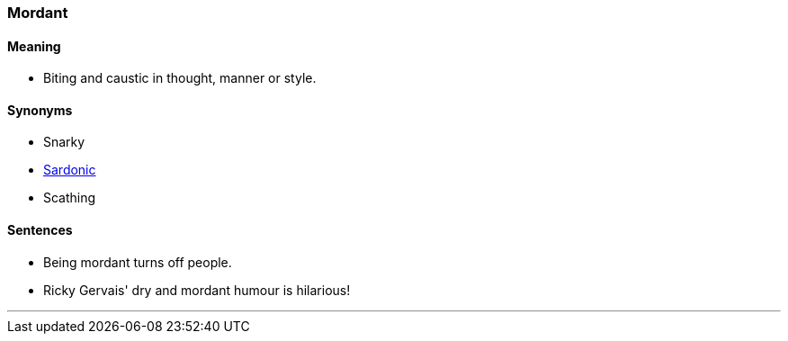 === Mordant

==== Meaning

* Biting and caustic in thought, manner or style.

==== Synonyms

* Snarky
* link:#_sardonic[Sardonic]
* Scathing

==== Sentences

* Being [.underline]#mordant# turns off people.
* Ricky Gervais' dry and [.underline]#mordant# humour is hilarious!

'''
